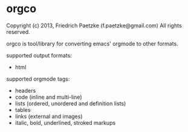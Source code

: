 * orgco

Copyright (c) 2013, Friedrich Paetzke (f.paetzke@gmail.com)
All rights reserved.

orgco is tool/library for converting emacs' orgmode to other formats.

supported output formats:

- html

supported orgmode tags:

- headers
- code (inline and multi-line)
- lists (ordered, unordered and definition lists)
- tables
- links (external and images)
- italic, bold, underlined, stroked markups
